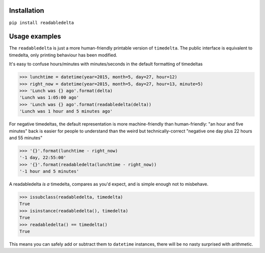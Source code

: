Installation
------------

``pip install readabledelta``


Usage examples
--------------

The ``readabledelta`` is just a more human-friendly printable version of ``timedelta``.  The public interface is equivalent to timedelta, only printing behaviour has been modified.

It's easy to confuse hours/minutes with minutes/seconds in the default formatting of timedeltas

>>> lunchtime = datetime(year=2015, month=5, day=27, hour=12)
>>> right_now = datetime(year=2015, month=5, day=27, hour=13, minute=5)
>>> 'Lunch was {} ago'.format(delta)
'Lunch was 1:05:00 ago'
>>> 'Lunch was {} ago'.format(readabledelta(delta))
'Lunch was 1 hour and 5 minutes ago'

For negative timedeltas, the default representation is more machine-friendly than human-friendly: "an hour and five minutes" back is easier for people to understand than the weird but technically-correct "negative one day plus 22 hours and 55 minutes"

>>> '{}'.format(lunchtime - right_now)
'-1 day, 22:55:00'
>>> '{}'.format(readabledelta(lunchtime - right_now))
'-1 hour and 5 minutes'

A readabledelta *is a* timedelta, compares as you'd expect, and is simple enough not to misbehave.

>>> issubclass(readabledelta, timedelta)
True
>>> isinstance(readabledelta(), timedelta)
True
>>> readabledelta() == timedelta()
True

This means you can safely add or subtract them to ``datetime`` instances, there will be no nasty surprised with arithmetic.
